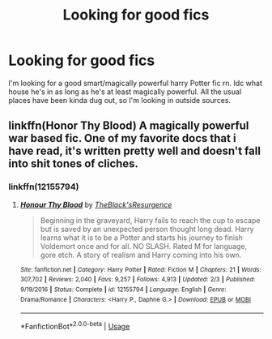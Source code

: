 #+TITLE: Looking for good fics

* Looking for good fics
:PROPERTIES:
:Author: LorraineAH02
:Score: 4
:DateUnix: 1575614634.0
:DateShort: 2019-Dec-06
:FlairText: Request
:END:
I'm looking for a good smart/magically powerful harry Potter fic rn. Idc what house he's in as long as he's at least magically powerful. All the usual places have been kinda dug out, so I'm looking in outside sources.


** linkffn(Honor Thy Blood) A magically powerful war based fic. One of my favorite docs that i have read, it's written pretty well and doesn't fall into shit tones of cliches.
:PROPERTIES:
:Author: ZacSt
:Score: 2
:DateUnix: 1575624148.0
:DateShort: 2019-Dec-06
:END:

*** linkffn(12155794)
:PROPERTIES:
:Author: u-useless
:Score: 1
:DateUnix: 1575638636.0
:DateShort: 2019-Dec-06
:END:

**** [[https://www.fanfiction.net/s/12155794/1/][*/Honour Thy Blood/*]] by [[https://www.fanfiction.net/u/8024050/TheBlack-sResurgence][/TheBlack'sResurgence/]]

#+begin_quote
  Beginning in the graveyard, Harry fails to reach the cup to escape but is saved by an unexpected person thought long dead. Harry learns what it is to be a Potter and starts his journey to finish Voldemort once and for all. NO SLASH. Rated M for language, gore etch. A story of realism and Harry coming into his own.
#+end_quote

^{/Site/:} ^{fanfiction.net} ^{*|*} ^{/Category/:} ^{Harry} ^{Potter} ^{*|*} ^{/Rated/:} ^{Fiction} ^{M} ^{*|*} ^{/Chapters/:} ^{21} ^{*|*} ^{/Words/:} ^{307,702} ^{*|*} ^{/Reviews/:} ^{2,040} ^{*|*} ^{/Favs/:} ^{9,257} ^{*|*} ^{/Follows/:} ^{4,913} ^{*|*} ^{/Updated/:} ^{2/3} ^{*|*} ^{/Published/:} ^{9/19/2016} ^{*|*} ^{/Status/:} ^{Complete} ^{*|*} ^{/id/:} ^{12155794} ^{*|*} ^{/Language/:} ^{English} ^{*|*} ^{/Genre/:} ^{Drama/Romance} ^{*|*} ^{/Characters/:} ^{<Harry} ^{P.,} ^{Daphne} ^{G.>} ^{*|*} ^{/Download/:} ^{[[http://www.ff2ebook.com/old/ffn-bot/index.php?id=12155794&source=ff&filetype=epub][EPUB]]} ^{or} ^{[[http://www.ff2ebook.com/old/ffn-bot/index.php?id=12155794&source=ff&filetype=mobi][MOBI]]}

--------------

*FanfictionBot*^{2.0.0-beta} | [[https://github.com/tusing/reddit-ffn-bot/wiki/Usage][Usage]]
:PROPERTIES:
:Author: FanfictionBot
:Score: 2
:DateUnix: 1575638645.0
:DateShort: 2019-Dec-06
:END:
